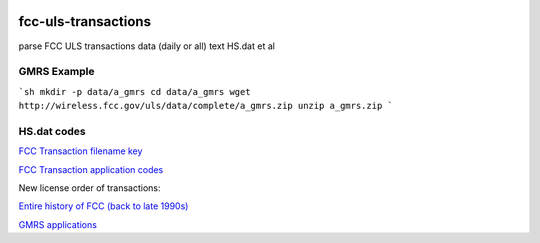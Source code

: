 .. image:: https://api.codeclimate.com/v1/badges/90b6f7affdeffbc69167/maintainability
   :target: https://codeclimate.com/github/scivision/fcc-uls-transactions/maintainability
   :alt: Maintainability

=====================
 fcc-uls-transactions
=====================
parse FCC ULS transactions data (daily or all) text HS.dat et al

GMRS Example
============

.. image:: data/gmrs.png
   :alt: GMRS histogram

```sh
mkdir -p data/a_gmrs
cd data/a_gmrs
wget http://wireless.fcc.gov/uls/data/complete/a_gmrs.zip
unzip a_gmrs.zip
```

HS.dat codes
============
`FCC Transaction filename key <http://wireless.fcc.gov/uls/documentation/pa_intro24.pdf>`_

`FCC Transaction application codes <http://wireless.fcc.gov/uls/releases/d992205c.pdf>`_

New license order of transactions:

========  ============
code      Description
========  ============
RECNE     New App Received
RDLCOM    Review completed
FVPCNF    Payment Confirmed
RDLCOM    Review completed
APGRT     App Granted
AUTHPR    Auth Printed


:APGRT: Application Granted
:AUTHGE: Authorization generated (not used after 1998 ?)


Download data
=============

`Entire history of FCC (back to late 1990s) <http://wireless.fcc.gov/uls/index.htm?job=transaction&page=weekly>`_

`GMRS applications <http://wireless.fcc.gov/uls/data/complete/a_gmrs.zip>`_
